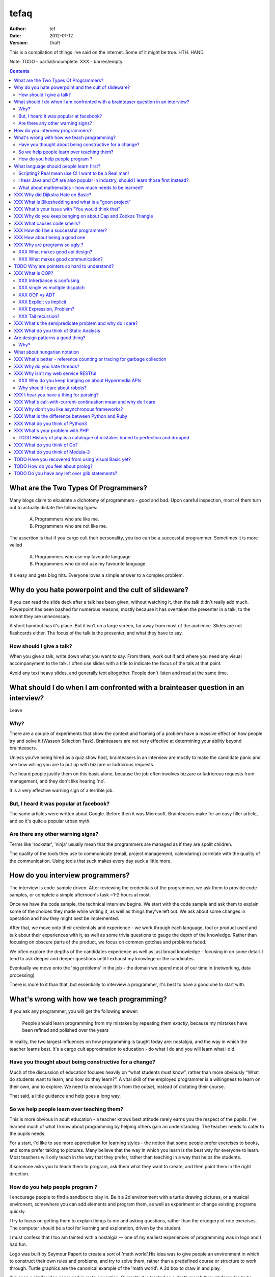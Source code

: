 ========
 tefaq 
========
:Author: tef
:Date: 2012-01-12
:Version: Draft

This is a compilation of things i've said on the internet. Some of it might be true.  HTH. HAND.

Note: TODO - partial/incomplete. XXX - barren/empty.

.. contents::


What are the Two Types Of Programmers?
======================================

Many blogs claim to elcuidate a dichotomy of programmers - good and bad. Upon careful inspection, most of them turn out to actually dictate the following types:

    A. Programmers who are like me. 

    B. Programmers who are not like me.

The assertion is that if you cargo cult their personality, you too can be a successful programmer. Sometimes it is more veiled

    A. Programmers who use my favourite language

    B. Programmers who do not use my favourite language

It's easy and gets blog hits. Everyone loves a simple answer to a complex problem.

      
Why do you hate powerpoint and the cult of slideware?
======================================================

If you can read the slide deck after a talk has been given, without watching it, then the talk didn't really add much. Powerpoint has been bashed for numerous reasons, mostly because it has overtaken the presenter in a talk, to the extent they are unnecessary.

A short handout has it's place. But it isn't on a large screen, far away from most of the audience. Slides are not flashcards either. The focus of the talk is the presenter, and what they have to say. 

How should I give a talk?
-------------------------
When you give a talk, write down what you want to say. From there, work out if and where you need any visual accompanyment to the talk. I often use slides with a title to indicate the focus of the talk at that point.

Avoid any text heavy slides, and generally text altogether. People don't listen and read at the same time.



What should I do when I am confronted with a brainteaser question in an interview?
==================================================================================

Leave

Why?
----

There are a couple of experiments that show the context and framing of a problem have a massive effect on how people try and solve it (Wasson Selection Task). Brainteasers are not very effective at determining your ability beyond brainteasers. 

Unless you've being hired as a quiz show host, brainteasers in an interview are mostly to make the candidate panic and see how willing you are to put up with bizzare or ludricrous requests.

I've heard people justify them on this basis alone, because the job often involves bizzare or ludricrous requests from management, and they don't like hearing 'no'. 

It is a very effective warning sign of a terrible job. 

But, I heard it was popular at facebook?
----------------------------------------
The same articles were written about Google. Before then it was Microsoft.  Brainteasers make for an easy filler article, and so it's quite a popular urban myth.

Are there any other warning signs?
----------------------------------
Terms like 'rockstar', 'ninja' usually mean that the programmers are managed as if they are spoilt children. 

The quality of the tools they use to communicate (email, project management, calendaring) correlate with the quality of the communication. Using tools that suck makes every day suck a little more.


How do you interview programmers?
=================================

The interview is code-sample driven. After reviewing the credentials of the programmer, we ask them to provide code samples, or complete a simple afternoon's task ~1-2 hours at most.

Once we have the code sample, the technical interview begins. We start with the code sample and ask them to explain some of the choices they made while writing it, as well as things they've left out. We ask about some changes in operation and how they might best be implemented.

After that, we move onto their credentials and experience - we work through each language, tool or product used and talk about their experiences with it, as well as some trivia questions to gauge the depth of the knowledge. Rather than focusing on obscure parts of the product, we focus on common gotchas and problems faced. 

We often explore the depths of the candidates experience as well as just broad knowledge - focusing in on some detail. I tend to ask deeper and deeper questions until I exhaust my knowlege or the candidates. 

Eventually we move onto the 'big problems' in the job - the domain we spend most of our time in (networking, data processing)

There is more to it than that, but essentially to interview a programmer, it's best to have a good one to start with.




What's wrong with how we teach programming?
===========================================

If you ask any programmer, you will get the following answer:

    People should learn programming from my mistakes by repeating them
    *exactly*, because my mistakes have been refined and polished over
    the years

In reality, the two largest influences on how programming is taught today are: nostalgia, and the way in which the teacher learns best. It's a cargo cult approximation to education - do what I do and you will learn what I did.
	
Have you thought about being constructive for a change?
--------------------------------------------------------

Much of the discussion of education focuses heavily on “what students must know”, rather than more obviously “What do students want to learn, and how do they learn?”. A vital skill of the employed programmer is a willingness to learn on their own, and to explore. We need to encourage this from the outset, instead of dictating their course.

That said, a little guidance and help goes a long way.


So we help people learn over teaching them?
-------------------------------------------

This is more obvious in adult education - a teacher knows best attitude rarely earns you the respect of the pupils. I've learned much of what I know about programming by helping others gain an understanding. The teacher needs to cater to the pupils needs.
	
For a start, I'd like to see more appreciation for learning styles - the notion that some people prefer exercises to books, and some prefer talking to pictures. Many believe that the way in which you learn is the best way for everyone to learn. Most teachers will only teach in the way that they prefer, rather than teaching in a way that helps the students.
	

If someone asks you to teach them to program, ask them what they want to create, and then point them in the right direction.

How do you help people program ?
--------------------------------

I encourage people to find a sandbox to play in. Be it a 2d environment with a turtle drawing pictures, or a musical environent, somewhere you can add elements and program them, as well as experiment or change existing programs quickly.

I try to focus on getting them to explain things to me and asking questions, rather than the drudgery of rote exercises. The computer should be a tool for learning and exploration, driven by the student.

I must confess that I too am tainted with a nostalgia — one of my earliest experiences of programming was in logo and I had fun.

Logo was built by Seymour Papert to create a sort of 'math world'.His idea was to give people an environment in which to construct their own rules and problems, and try to solve them, rather than a predefined course or structure to work through. Turtle graphics are the canonical example of the 'math world'. A 2d box to draw in and play.

I've seen a similar idea espoused in math education. Currently it is treated as a death march through formulae to be inscribed into your brain, rather than actually trying to solve problems. Learning is more fun and rewarding when you get to be creative about how you go about it.

The other influence for me beyond Papert is "view-source". I learned well from copying others and changing things. Fill in the blank exercises are boring to me, as are stepping through a problem in tiny chunks. I enjoyed taking something and tweaking it and manipulaing it to change the behaviour.

I learned a lot from reading other peoples code and changing it, more than I've learned from my own code. Learners need to be able to share and reuse examples easily. Programming is not just explaining things to the computer but working out how things work.


What language should people learn first?
========================================

I would start with a relatively useful language from the outset, and by that I mean something::
    - that they can do something useful or fun within an afternoon. 
    - their friends know and can help them with. 
    - relatively easy to install and run.
    - that doesn't require navigating an IDE.
    - that is general purpose.

I would advocate any popular scripting language - Python, Ruby, JavaScript, Lua.

Don't worry about objects and classes too much. Worry about data structures and algorithms. Get simple functions working to make things happen.

Learning a language should be a side effect of some larger and more interesting goal. People rarely learn languages for their own merits.

Scripting? Real mean use C! I want to be a Real man!
----------------------------------------------------

C is a useful language. Many languages are implemented it it. Much of the libraries and operating system is implemented in it. Unless C is the only option for the project desired, I wouldn't advocate it as a first language.

I don't advocate it because it is hard to do anything immediately useful with it, in a small amount of time. Advocates seem to argue that 'C is character building'. Great job! Suffering is such a great learning experience!

I would advocate *any* scripting language over C first. Even in the grizzly macho world of unix, people learn shell before they learn C. Using C effectively requires much more knowledge of the operating system.


I hear Java and C# are also popular in industry, should I learn those first instead?
------------------------------------------------------------------------------------

Using C# and Java are difficult for vastly different reasons to C. For each of those languages, a simpler scripting language is available on the runtime, with access to the same libraries. 

Understanding Object Orientation requires a good understanding of procuedural programming first. Focus on the basics before moving on to developing classes and objects.

Java, C# make better second languages.

People approach learning with caution, and they generalise on the initial experience. Often they learn with a predisposition for giving up - looking for an excuse to move on to something else. You see this all the time on forums - "Hi I am unconfident about my approach and I don't want to find out the hard way".


What about mathematics - how much needs to be learned?
------------------------------------------------------
Well, I'd say maths and programming are actually quite related, and the ignorance thereof is where we get things like floating point misconceptions. You need to understand as much mathematics as your program demands. Not many programs have a high demand of math skills beyond counting. If you can use a spreadsheet, you probably know more than enough to start.

Part of programming is mathematical, not to say that differential geometry is somehow going to be useful, but reasoning about your program requires the same discipline of thought found in mathematics. I'm not saying that programers need to be mathematicians, but /are/ mathematicians (a class of). proofs are programs, innit.

Programming is ultimately an interdisciplinary set of skills: Programmers need to be able to write fluently, have critical reasoning skills, engineering dicipline as well as mathematical reasoning. Often overlooked is one of the most vital skills; Domain experience of the problem you are trying to solve. 





XXX Why did Dijkstra Hate on Basic?
===================================

Dijkstra is an emminently quotable computer scientst

    It is practically impossible to teach good programming to students that have had a prior exposure to BASIC: as potential programmers they are mentally mutilated beyond hope of regeneration.

From 
history lesson: dijkstra the troll
yes, basic was terrible
yes, the truths hurt
yes, he was right.



XXX What is Bikeshedding and what is a "goon project"
=====================================================

darknetplan
enthusiasm did not get us to the moon
signs you're in a bike shedding discussion:
you have no ability to actually complete it
you have no actual relevant experience




XXX What's your issue with "You would think that"
=================================================

you would think that -- the eternal optimisim of programmers at large
estimates suck
they write lots of bugs
they chronically underestimate difficulty

it's a coping mechanism


XXX Why do you keep banging on about Cap and Zookos Triangle
============================================================
    
zooko's triangle and you
pki is hard
petnames 
distributed dns systems are hard
and heh, it still has a vanguard

namecoin:
    
persistance


like cap it is about tradeoffs

XXX What causes code smells?
============================
corporate smells

service driven architecture
i.e the yegge rant with a bit of conways law


XXX How do I be a successful programmer?
========================================
aka the ****** rant
hoard information
close bugs without thinking about consquences
that's your managers job


XXX How about being a good one
==============================

Pyramid building & ignorance of time - write only mentality of software devs
diiijkkssstrrrraaaa
software as livestock
top down the second time:
if you want to know how long it wil ltake you have to do it once to measure it?
experimental programming is good
basically I am saying you can only design and architect large systems after you have used and maintained a couple (bug fixes, features, etc)

read large code bases
programmers /writers analogy
we hire based on what they're written but we assume they're well read
don't work by published amount but time in the industry
no portfolio
most of stuff is read by other people daily 
and you, as you're writing it or implementing it



cordyceps/miyamoto retrospective
frameworks for client work
throw it away again and again
sample driven
loose coupled 
wrap third party libs *always*
dependencies should be easy to overwrite
	


XXX Why are programs so ugly ?
==============================
The simple answer is that good design is hard - it isn't a desire for control that makes people write complex programs, it is just much easier to do so.
'I have ~20 possible use cases of this tool I know I'll add options' vs 'How can I split these ~20 cases into simpler component parts'
The original unix developers adored simplicity, but this love wasn't inherited by those who followed on - indeed 'cat came back waving flags'.
Every programmer I have met laments the unnecessary complexity in day to day life, be it programs themselves or the bureaucracy in the code farms they work at.

The desire for simplicity will influence the way you attempt to solve the problem, but it doesn't make the difference between a good solution and a bad one.
If anything, programmers are lazy, and interface design is not taught as part of a programming curriculum.
Ultimately, interfaces are frequently driven by the implementation of a program rather than the workflow of the problem they are there to solve.


XXX What makes good api design? 
-------------------------------


XXX What makes good communication?
----------------------------------
has structure
allows the reader to choose the depth at which they want to interact
is clear

XXX: maybe own section
data visualization is more than just percentages at different font sizes

data visualization is about interpreting data and you must 
take the viewer into account - more room for propaganda
    
good visualizations are honest and do not distort the facts of figures
		




TODO Why are pointers so hard to understand?
============================================
Because they are badly taught

i'm using 'pointers' in the sense of a value that contains a reference. as opposed to the specifics of languages. 

it matters more in C to get pointers because is is call by value, and passing by reference involves a pointer of some sort. knowing the distinction between a value on the stack and a pointer on the stack onto the heap, is necessity.

meanwhile in Java, C#, (ignoring primitives), Python and Ruby, these languages are effectively call-by-object (aka call by value but the value is a reference). you don't tend to think about pointers vs values, but objects vs primitives (if any). effectively, you're using pointers 

unlike in C though, you don't have to worry about the stack vs heap distinction, or pointers vs values. pointers are not the same as manual memory allocation. garbage collection owns, owns owns. reference counting is good enough, although generational will beat it in practice where there are few long lived objects. 

but manual allocation *is not that hard* to get right if you maintain a stack discipline - allocating and freeing in the same 'region' of the program, but then people have to go and use threading and look what happens. (and there are better ways to do this - most large C code-bases contain some sort of regions/pools/arenas for dividing up the heap into chunks which can be cleared as a whole.

value vs reference semantics trip people up 

in c, everything is a value. everything is passed by value. so if you want to modify something, you have to pass a reference in. what do we call a value that contains a reference to a value? a pointer.

meanwhile, in call by object languages - variables are a pointer to values, and when you call pass a variable, the value of it (the pointer to the object) is passed. not the object value itself. (n.b it is called call-by-object to distinguish it from call-by-reference)

so yeah, pointer syntax is just explicit - other languages use implicit pointers for objects.


and even then, there are things that confuse people, for example: in python [[]] * 8 not creating an 8 element list of 8 lists, rather than actually making an 8 element list with the same list for every element.



XXX What is OOP? 
================

XXX Inhertiance is confusing
----------------------------
explain objects/classes/inheritance oop simula vs smalltalk
	and inheritance
	
	i.e subtyping vs code reuse
	delegation vs concatenation (sharing vs copying)
	
	prototypes vs class
	
	siimula (attr based) vs smalltalk (message based)

XXX single vs multiple dispatch
-------------------------------
multimethods/generic functions
    extension methods vs open classes vs obj-c protocols 
    vs clojure etc etc

XXX OOP vs ADT
--------------


XXX Explicit vs Implicit
------------------------

explicit self, explicit method calls:
	makes code a bit more chunky, but the language much simpler and flexible

implicit self -> all functions are methods
self is a keyword, not a variable
now obeys different scoping rules to the rest of the language::

    def f(x,y);
        self.x =x 
        def g(x,y):
            self.x = y # welp
        return g 
    
aka 'var that=this'

now, because self is implicitly scoped, you can't ovveride it without a new operator

e.g how do I do super calls on another object

self is magically shadowed:
no lexical scoping


explicit self: all methods are functions
self is an argument, not a variable::

    def f(self, x, y):
        def g(self_, x, y):
    
self obeys same scope rule.

methods are functions - 
    classname.method(other_self, x,y,z)
    
    classname.method = otherclassname.method
    
lookup allows binding


XXX Expression, Problem?
------------------------


XXX Tail recursion?
-------------------
Easier to implement state machines

XXX What's the semipredicate problem and why do I care?
=======================================================

exceptions as leaky abstractions

should we use exceptions as flow control?

we need a way to indicate the success or failure of a function, as well 
as the return value. 

too much has implicit truth attached, and cannot be used to indicate failure
    if x: means if x is not 0, empty, false or None
    but if x[key] can return 0, empty, false or None for success and throws KeyError on failure
result:
    cannot use if on things that use exceptions for control flow
    if/and/or work on values, try works on errors

classic hacks:
    "0 but true"

exceptions are shadowed:
    for a function that can throw a keyerror, if any of the subfunctions
    throw a keyerror it is caught and moved on. this can lead to subtle 
    bugs where only some errors are caught by accident

exceptions for flow control is used to solve this in python, but now 
and/if/or cannot be used to combine things.

exceptions are used with two different intents to unwind the stack,
and the failure case is handled in ad-hoc ways 			
exceptional cases are the things that cannot be handled 
outside of terminating the process and restated



XXX What do you think of Static Analysis
========================================
	john carmack analysis - static alanlysys making up for langueg defatcs but still noy t the erlang approach towards robustness
	



Are design patterns a good thing?
=================================
No

Why?
----

A design pattern is an abstraction that the language enables but does not support. We chastise those who copy and paste code as beginners, but when experts do it is is a "design pattern".

In the early days of computing using a conditional goto in a certain way would be an 'if-pattern', or a 'while pattern'. Pushing ret onto the stack would be a "function pattern". We got past that and now we all take structured programming for granted (well, most of us).

Now we use objects to make a "strategy" or a "factory" or a "builder". Meanwhile i'm going to stay over here and use my first class functions and named/optional arguments. 

Peter Norvig makes a good argument for this http://www.norvig.com/design-patterns/


What about hungarian notation
=============================
Hungarian notation comes up every now and again, like some deep sea monster, and frequently the cause is Joel Spolsky.

His article on Systems vs Apps Hungarian advocates "application style" and then goes on to argue it's merits for preventing cross site scripting (XSS) attacks.

I think that his example is a foolish attempt at xss prevention that amounts to security theater.

The debate between Systems and Apps Hungarian regardless of prefix is essentially the debate between naming variables after their type or naming variables after their intent.

I agree that encoding intent in names is a good thing, and leads to better code, but I don't think Joel is right that you can prevent cross site scripting through naming conventions.

The security of a system is not measured by its strengths but by its weaknesses. Joel argues that using hungarian notation can help prevent XSS attacks, but it he admits it will not always work.

He argues that it is better than nothing, but fails to compare it to complete solutions. No matter how secure your door is, it won't matter
if they break through the walls. His method of prevention may prevent some errors but it cannot eradicate them altogether.

Keeping raw strings and html seperate requires seperate types for each, and it's trivial in most languages to define new classes or objects. Another alternative is templates wherein things are escaped by default.

Many classes of software vunerabilities are type errors - format string attacks, cross site scripting, and sql injection - and there is no excuse for modern software to be vulnerable to these. The methods of prevention are well established, and documented.

There will always be a burden on the programmer to ensure safety. Using hungarian notation for this does not alleivate the programmer at all, and can require significant maintenance.

Type safety requires a type system, not a naming convention.



XXX What's better - reference counting or tracing for garbage collection
========================================================================
Tracing works best for small amounts of live objects and large amounts of dead objects. Reference counting works best for large amounts of small objects and dead objects. 

Hybrid garbage collection


XXX Why do you hate threads?
============================
threads: the windows 95 of concurrency
	share everything and hope nothing shits itself

no notion of seperation or failure management.



XXX Why isn't my web service RESTful
====================================

XXX Why do you keep banging on about Hypermedia APIs
----------------------------------------------------
http is not a just tunneling protocol for apis
caching rpc / the resource view
self documenting apis (hateoas)

intents are a form of hyperlinks. they own.

Why should I care about robots?
--------------------------------
robot first design
progressve enhancement is a good thing, let's do more of it
equal rights for robots
hyperlinks for robots!


XXX I hear you have a thing for parsing?
========================================
Yes, but not parser generators

parser libraries own, parser generators suck

build chain stuff
    new syntax, rules and tools
    
    look, just don't make the build any worse. please, jesus.

terrible quality of code
    hard to add semantic actions sometimes 
    
terrible functionality of code
    error handling/correction ?
    
parsing library for python


XXX  What's call-with-current-continuation mean and why do I care
=================================================================
insert terrible code 1 and 2




XXX Why don't you like asynchronous frameworks?
===============================================

the abstraction is at the convenience of implementing
the dispatcher at the expense of writing the event handlers

the abstracton is around the state of the dispatcher
not the state of the handler

so, twisted onvent observers require
reimplementing your program state in an awkward way

callbacks do the same but it is less awkward 

yield is somewhat less awkward to use, but still constrains

fibers/stacklets/actors work best 





XXX What is the difference between Python and Ruby
==================================================
orthogonal but similar languages.
if you ask a python programmer and ruby programmer the code wil look very similar
because they both used to write java and have brain damage


functions as methods vs methods as functions
    i.e explicit self
observer vs iterator
    i.e iter() vs 
attributes vs messages
    message sending vs simula stype objects
    
implicit ducks:
    python everything is a bool
    ruby only nil, false are false.
python abhors special cases
    prefers features that capture a lot of use
    over special cases for common idioms
    
in terms of 0,1,infinity. python tends to go for 0 or infinity.

ruby uses the smalltalk collection style
    send a message to a collection, pass an observer to be called



XXX What do you think of Python3 
================================
premature autopsy
chicken and egg problem of migration by  breaking libraries and language at same time

in effect forking the language 


XXX What's your problem with PHP
================================

The design and implementation of it are so corrupt that fixing it would involve replacing almost all of it - grammar, semantics, library and runtime.

why php is terrible and why fixing it is not php
	grammar broken
	library broken
	implementation broken
	php6: not in my lifetime 
	wilfull ignorance ala hubris
	the attitude of 'we don't need to know much to do it only applies to using php, not desiging php - i.e magic quotes, etc'

TODO History of php is a catalogue of mistakes honed to perfection and dropped
------------------------------------------------------------------------------
	
if php is a language for beginners, does this mean all the frameworks are crippled ?

here is a quick outline of some issues in php through the years:
http://phpxmlrpc.sourceforge.net/#security early and naive implementations of xml parsers in php used eval, and as such were terribly insecure and hacked en masse
http://php.net/manual/en/security.magicquotes.php -- man, if only we wrapped string on a ini file setting, it wouldn't prevent injection attacks at all, really all it means is that the standard library isn't portable any more as the semantics and return values can change on a site basis.
http://php.net/manual/en/security.globals.php 'you know what would be good if we could trash variables from the browser' 'we've turned it off now, good thing that people won't turn it back on for older scripts, and it will affect every script'
http://php.net/manual/en/language.oop5.late-static-bindings.... - a dynamic language with an early bound oo implementation? sure we'll fix it, we'll just make the keyword for dynamic dispatch 'static'
http://php.net/manual/en/language.namespaces.php - the namespace character is the string escape character. I mean that will never backfire if people don't use 'variable functions', or using a string to lookup a function http://us.php.net/manual/en/functions.variable-functions.php lets hope we never have to put old code that uses this into a namespace.
http://php.net/manual/en/control-structures.goto.php man, should we implement a subset of goto or, should we do named breaks. nah goto is far more awesome.
http://use.perl.org/~Aristotle/journal/33448 - how do we fix a security vulnerability? why checking to see if an int is bigger than INT_MAX
www.trl.ibm.com/people/mich/pub/200901_popl2009phpsem.pdf - the implementation and semantics of php don't match up. it doesn't do what it says on the tin.
http://en.wikipedia.org/wiki/PHP_accelerator - php by default doesn't cache bytecode, unlike, nearly everything ever, for commercial reasons, as zend sell one as a product.
http://www.phpcompiler.org/doc/phc-0.2.0.3/representingphp.html#CONCRETETREE- the grammar is terribly broken, so much so it is nearly impossible to do obvious and useful things like foo(1,2,3)[0]
http://blog.php-security.org/archives/61-Retired-from-securityphp.net.html the development team is toxic and reluctant to provide actual solutions for security
there are many php builtins which have vague return values which change indeterminately between releases and arguments, which forces you to use == over === for some comparisons unless you want your code to break unexpectedly.
the moral is: for everything they've fixed, they've often fixed by duct taping over the original errant feature. the standard library needs to be wrapped to be consistent. security or performance isn't a priority for the open source versions.
this won't bite most web applications as many of them are simple templates around a database.
with larger applications or frameworks, php struggles







XXX What do you think of Go?
============================


XXX What do you think of Modula-3
=================================


TODO Have you recovered from using Visual Basic yet?
====================================================
No.

	
Let's set aside visual basic .net which is far removed from the earlier products.
I had to maintain a legacy application in Visual Basic 6, and there a number of things I ran into.
Error handling is often goto, or if you're unlucky "on error resume next"
True and False are -1 and 0.
No short circuit operators
Weird and inconsistent syntax: End, End if; Sub, End Sub For, Next; While, wend
Arrays are 1 indexed, collections are 0 indexed, but you can change the indexing types for arrays
The built in collection time was woefully primitive, and didn't have basic hash table operations, like 'exists?'
To find out what line number caused a fault, you had to number all the lines and use an undcocumented feature to get the line number.
Using any useful library often required understanding the underlying win32 api.
Visual Basic was an excellent application for writing hello world, but for larger, structured applications it failed miserably.
Good programmers in other languages couldn't help but write poor code - a lot of the language features do not aid clarily, and there isn't much in the way of modern strucutred programming.



TODO How do you feel about prolog?
==================================
    
most people don't give straightforward answers about prolog because they don't 'get it'. 
prolog is very different from functional or imperative programming.

prolog is about asking yes or no questions on a computer, for a given set of rules.

when you say member(X,[1,2,3]) you are not calling a function, but asking prolog - is there some value of X which makes member(X,[1,2,3]) true?

this is why you can do things in prolog like append(_,[X],[1,2,3,4]) - is there some value of X which when appended to something gives [1,2,3,4] - and prolog works out the answer is 'yes'.

the power behind prolog is that you write code by writing a question and then asking it, rather than describing the answer and calculating it.

some guy on the internet posted::
    I used Prolog in a comparative languages course. The biggest program we did was a map-coloring one (color a map with only four colors so that no bordering items have the same color, given a mapping of things that border each other). I say biggest because we were given the most time with it. I started out like most people in my class trying to hack the language into letting me code a stinking algorithm to color a stinking map. Then I wrote a test function to check if the map was colored and, in a flash of prolog, realized that that was really all I needed to code.
        


TODO Do you have any left over glib statements?
===============================================
	
the software industry is terrible, so is every other industry. retraining won't help you escape people.

people who write '10 years of experience' have undoubtedly had one year of experience, ten times over

if you have to look like you're working at work, you are probably in a shitty job. programming should involve more thinking than typing.

write code as if you're going to have to re-write it tomorrow and fix it. you probably will have to anyway.

instead of making your own mistakes, learn from other peoples. read code, review code, read books, watch talks. there is a plethora of information out there. 

abstractions are nice but loose coupling is better. measured in the lines of code you'll have to change when you're wrong. which you will be, over and over again.

everything you do is a tradeoff - time spent thinking, writing, debugging, maintaining, documenting. these tradeoffs will change over time. 

still, the biggest source of effort wasted is in maintenance. we focus on writing code and little on writing code to be edited and read, yet that is what we spend nearly all of our time doing.

don't be afraid to waste time, it is often better to spend two hours finding out you are wrong, than two days asking other people if they know better.i

write the dullest, most obvious code you can to get the job done. boring code is relatively easy to write, easy to read and simple to maintain. don't be afraid of being verbose now and then, sometimes it's better to just get it over with.

the way you think about code is shaped by the languages you have used. some languages are better at expressing things than others. play around with things and experiment. 

don't offload concerns to the user - don't go 'let's make it configurable' - if your tests are a pain to write, it is because your software is painful to use. 

if anything i've been tortured maintaining some terrible code and swearing I wouldn't inflict such damage on others. I guess I am saying is that empathy makes you a better programmer.

bikeshedding is fun and that is why everyone does it. unconstrained problems never get solved.

90% of the time you are solving the wrong problem, but it doesn't really matter. the work you get paid for is not going to change the world. you are not a rock star or a ninja you are a office worker, a resource, a cog.

large software gets written in teams. people who are bad to work with write code that's bad to work with.

programming is not a science or an art, it's rituals and cargo-culting at best. our best practices amount to old wives tales from people who learned to program on punch cards, and we barely test our software, let alone our precious methodologies.

people would rather have a problem they understand over a solution they don't. coming up with a very clever way to do something usually alienates it from being adopted.

butts.

programming is hard and you will suck at it. try to suck less.

